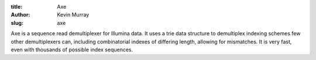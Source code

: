 :title: Axe
:author: Kevin Murray
:slug: axe

Axe is a sequence read demultiplexer for Illumina data. It uses a trie
data structure to demultiplex indexing schemes few other demultiplexers
can, including combinatorial indexes of differing length, allowing for
mismatches. It is very fast, even with thousands of possible index
sequences.
